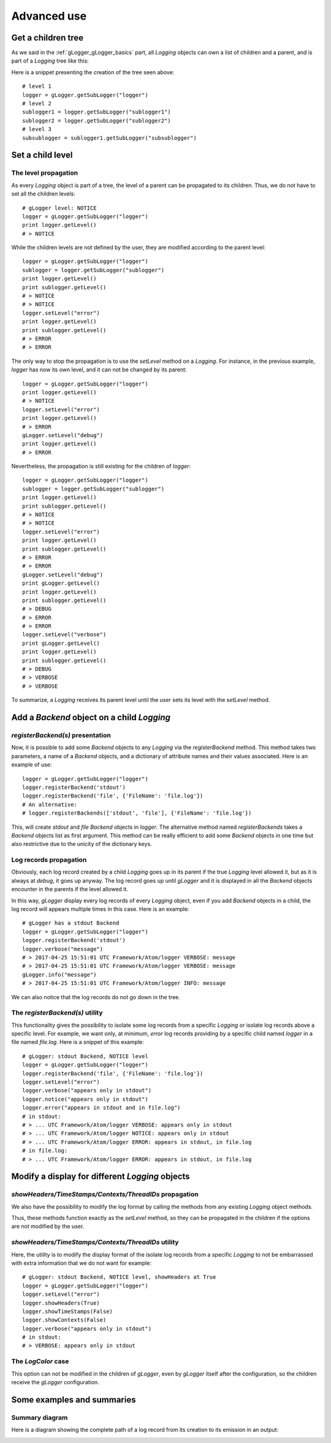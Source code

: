 .. _gLogger_gLogger_advanced:

Advanced use
============

Get a children tree
-------------------

As we said in the :ref:`gLogger_gLogger_basics` part, all *Logging* objects can own a list of children and
a parent, and is part of a *Logging* tree like this:

.. image:: tree.png
   :align: center

Here is a snippet presenting the creation of the tree seen above:

::

    # level 1
    logger = gLogger.getSubLogger("logger")
    # level 2
    sublogger1 = logger.getSubLogger("sublogger1")
    sublogger2 = logger.getSubLogger("sublogger2")
    # level 3
    subsublogger = sublogger1.getSubLogger("subsublogger")

Set a child level
-----------------

The level propagation
~~~~~~~~~~~~~~~~~~~~~

As every *Logging* object is part of a tree, the level of a parent can
be propagated to its children. Thus, we do not have to set all the
children levels:

::

    # gLogger level: NOTICE
    logger = gLogger.getSubLogger("logger")
    print logger.getLevel()
    # > NOTICE

While the children levels are not defined by the user, they are modified
according to the parent level:

::

    logger = gLogger.getSubLogger("logger")
    sublogger = logger.getSubLogger("sublogger")
    print logger.getLevel()
    print sublogger.getLevel()
    # > NOTICE
    # > NOTICE
    logger.setLevel("error")
    print logger.getLevel()
    print sublogger.getLevel()
    # > ERROR
    # > ERROR

The only way to stop the propagation is to use the *setLevel* method on
a *Logging*. For instance, in the previous example, *logger* has now its
own level, and it can not be changed by its parent:

::

    logger = gLogger.getSubLogger("logger")
    print logger.getLevel()
    # > NOTICE
    logger.setLevel("error")
    print logger.getLevel()
    # > ERROR
    gLogger.setLevel("debug")
    print logger.getLevel()
    # > ERROR

Nevertheless, the propagation is still existing for the children of
*logger*:

::

    logger = gLogger.getSubLogger("logger")
    sublogger = logger.getSubLogger("sublogger")
    print logger.getLevel()
    print sublogger.getLevel()
    # > NOTICE
    # > NOTICE
    logger.setLevel("error")
    print logger.getLevel()
    print sublogger.getLevel()
    # > ERROR
    # > ERROR
    gLogger.setLevel("debug")
    print gLogger.getLevel()
    print logger.getLevel()
    print sublogger.getLevel()
    # > DEBUG
    # > ERROR
    # > ERROR
    logger.setLevel("verbose")
    print gLogger.getLevel()
    print logger.getLevel()
    print sublogger.getLevel()
    # > DEBUG
    # > VERBOSE
    # > VERBOSE

To summarize, a *Logging* receives its parent level until the user sets
its level with the *setLevel* method.

Add a *Backend* object on a child *Logging*
-------------------------------------------

*registerBackend(s)* presentation
~~~~~~~~~~~~~~~~~~~~~~~~~~~~~~~~~

Now, it is possible to add some *Backend* objects to any *Logging* via
the *registerBackend* method. This method takes two parameters, a name of a
*Backend* objects, and a dictionary of attribute
names and their values associated. Here is an example of use:

::

    logger = gLogger.getSubLogger("logger")
    logger.registerBackend('stdout')
    logger.registerBackend('file', {'FileName': 'file.log'})
    # An alternative:
    # logger.registerBackends(['stdout', 'file'], {'FileName': 'file.log'})

This, will create *stdout* and *file Backend* objects in *logger*. The alternative method
named *registerBackends* takes a *Backend* objects list as first argument. This method can be really efficient
to add some *Backend* objects in one time but also restrictive due to the unicity of the dictionary keys.

Log records propagation
~~~~~~~~~~~~~~~~~~~~~~~

Obviously, each log record created by a child *Logging* goes up in its
parent if the true *Logging* level allowed it, but as it is always at
*debug*, it goes up anyway. The log record goes up until *gLogger* and
it is displayed in all the *Backend* objects encounter in the parents if
the level allowed it.

In this way, *gLogger* display every log records of every *Logging*
object, even if you add *Backend* objects in a child, the log record
will appears multiple times in this case. Here is an example:

::

    # gLogger has a stdout Backend
    logger = gLogger.getSubLogger("logger")
    logger.registerBackend('stdout')
    logger.verbose("message")
    # > 2017-04-25 15:51:01 UTC Framework/Atom/logger VERBOSE: message
    # > 2017-04-25 15:51:01 UTC Framework/Atom/logger VERBOSE: message
    gLogger.info("message")
    # > 2017-04-25 15:51:01 UTC Framework/Atom/logger INFO: message

We can also notice that the log records do not go down in the tree.

The *registerBackend(s)* utility
~~~~~~~~~~~~~~~~~~~~~~~~~~~~~~~~

This functionality gives the possibility to isolate some log records
from a specific *Logging* or isolate log records above a specific level.
For example, we want only, at minimum, *error* log records providing by
a specific child named *logger* in a file named *file.log*. Here is a
snippet of this example:

::

    # gLogger: stdout Backend, NOTICE level
    logger = gLogger.getSubLogger("logger")
    logger.registerBackend('file', {'FileName': 'file.log'})
    logger.setLevel("error")
    logger.verbose("appears only in stdout")
    logger.notice("appears only in stdout")
    logger.error("appears in stdout and in file.log")
    # in stdout:
    # > ... UTC Framework/Atom/logger VERBOSE: appears only in stdout
    # > ... UTC Framework/Atom/logger NOTICE: appears only in stdout
    # > ... UTC Framework/Atom/logger ERROR: appears in stdout, in file.log
    # in file.log:
    # > ... UTC Framework/Atom/logger ERROR: appears in stdout, in file.log

Modify a display for different *Logging* objects
------------------------------------------------

*showHeaders/TimeStamps/Contexts/ThreadIDs* propagation
~~~~~~~~~~~~~~~~~~~~~~~~~~~~~~~~~~~~~~~~~~~~~~~~~~~~~~~

We also have the possibility to modify the log format by calling the methods
from any existing *Logging* object methods.

Thus, these methods function exactly as the *setLevel* method, so they
can be propagated in the children if the options are not modified by the
user.

*showHeaders/TimeStamps/Contexts/ThreadIDs* utility
~~~~~~~~~~~~~~~~~~~~~~~~~~~~~~~~~~~~~~~~~~~~~~~~~~~

Here, the utility is to modify the display format of the isolate log
records from a specific *Logging* to not be embarrassed with extra
information that we do not want for example:

::

    # gLogger: stdout Backend, NOTICE level, showHeaders at True
    logger = gLogger.getSubLogger("logger")
    logger.setLevel("error")
    logger.showHeaders(True)
    logger.showTimeStamps(False)
    logger.showContexts(False)
    logger.verbose("appears only in stdout")
    # in stdout:
    # > VERBOSE: appears only in stdout

The *LogColor* case
~~~~~~~~~~~~~~~~~~~~~~~~~~~~~~~~~~~~~~

This option can not be modified in the children of *gLogger*, even by
*gLogger* itself after the configuration, so the children receive
the *gLogger* configuration.

Some examples and summaries
---------------------------

Summary diagram
~~~~~~~~~~~~~~~

Here is a diagram showing the complete path of a log record from its
creation to its emission in an output:

.. image:: summary.png
   :align: center
